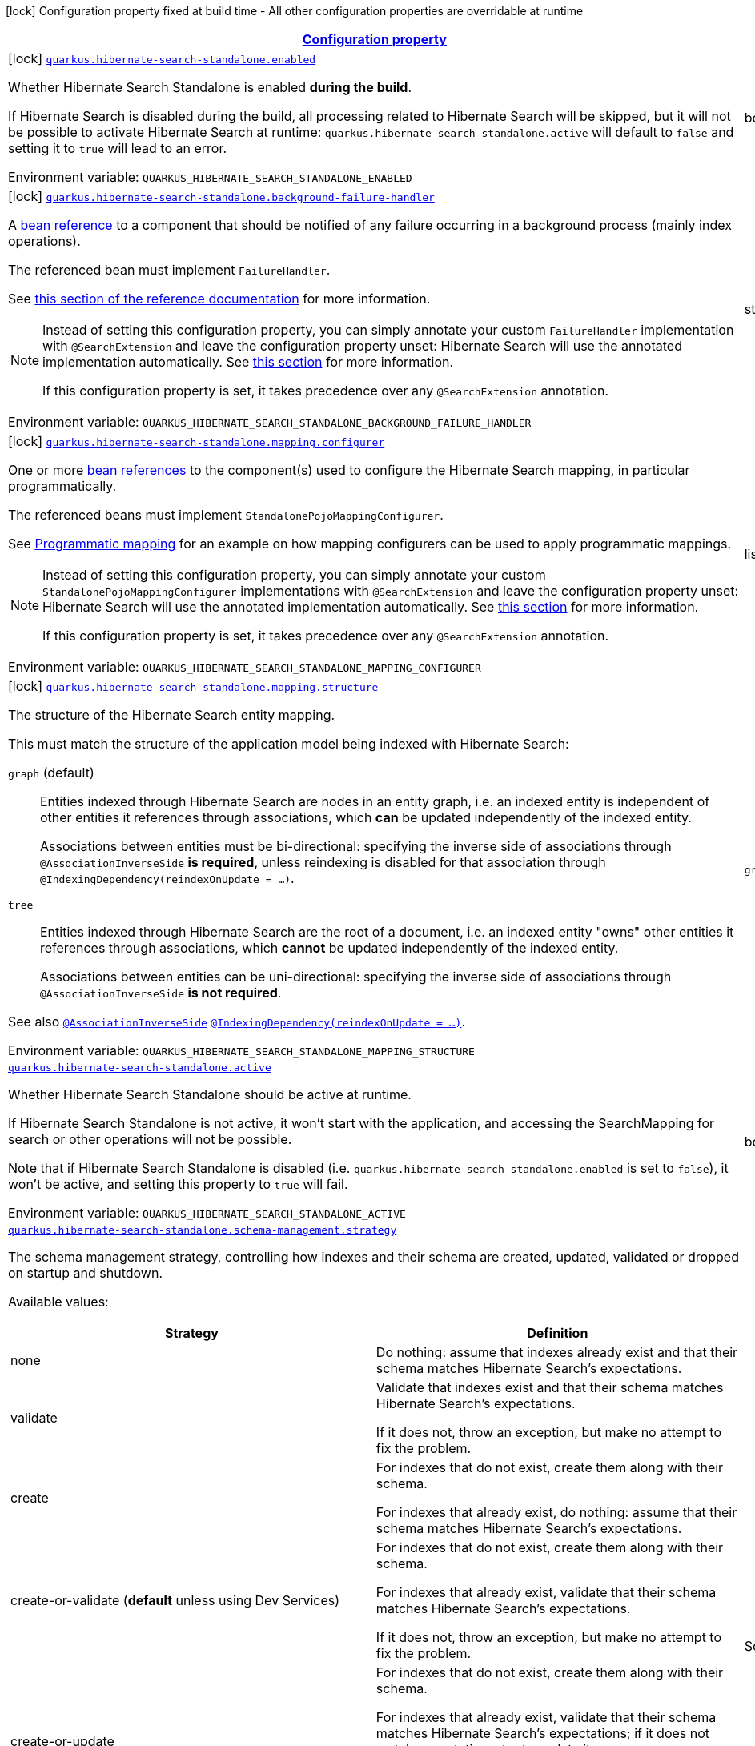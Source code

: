 
:summaryTableId: quarkus-hibernate-search-standalone-elasticsearch
[.configuration-legend]
icon:lock[title=Fixed at build time] Configuration property fixed at build time - All other configuration properties are overridable at runtime
[.configuration-reference.searchable, cols="80,.^10,.^10"]
|===

h|[[quarkus-hibernate-search-standalone-elasticsearch_configuration]]link:#quarkus-hibernate-search-standalone-elasticsearch_configuration[Configuration property]

h|Type
h|Default

a|icon:lock[title=Fixed at build time] [[quarkus-hibernate-search-standalone-elasticsearch_quarkus-hibernate-search-standalone-enabled]]`link:#quarkus-hibernate-search-standalone-elasticsearch_quarkus-hibernate-search-standalone-enabled[quarkus.hibernate-search-standalone.enabled]`


[.description]
--
Whether Hibernate Search Standalone is enabled **during the build**.

If Hibernate Search is disabled during the build, all processing related to Hibernate Search will be skipped,
but it will not be possible to activate Hibernate Search at runtime:
`quarkus.hibernate-search-standalone.active` will default to `false` and setting it to `true` will lead to an error.

ifdef::add-copy-button-to-env-var[]
Environment variable: env_var_with_copy_button:+++QUARKUS_HIBERNATE_SEARCH_STANDALONE_ENABLED+++[]
endif::add-copy-button-to-env-var[]
ifndef::add-copy-button-to-env-var[]
Environment variable: `+++QUARKUS_HIBERNATE_SEARCH_STANDALONE_ENABLED+++`
endif::add-copy-button-to-env-var[]
--|boolean 
|`true`


a|icon:lock[title=Fixed at build time] [[quarkus-hibernate-search-standalone-elasticsearch_quarkus-hibernate-search-standalone-background-failure-handler]]`link:#quarkus-hibernate-search-standalone-elasticsearch_quarkus-hibernate-search-standalone-background-failure-handler[quarkus.hibernate-search-standalone.background-failure-handler]`


[.description]
--
A xref:hibernate-search-stqndqlone-elasticsearch.adoc#bean-reference-note-anchor[bean reference] to a component
that should be notified of any failure occurring in a background process
(mainly index operations).

The referenced bean must implement `FailureHandler`.

See
link:{hibernate-search-docs-url}#configuration-background-failure-handling[this section of the reference documentation]
for more information.

[NOTE]
====
Instead of setting this configuration property,
you can simply annotate your custom `FailureHandler` implementation with `@SearchExtension`
and leave the configuration property unset: Hibernate Search will use the annotated implementation automatically.
See xref:hibernate-search-stqndqlone-elasticsearch.adoc#plugging-in-custom-components[this section]
for more information.

If this configuration property is set, it takes precedence over any `@SearchExtension` annotation.
====

ifdef::add-copy-button-to-env-var[]
Environment variable: env_var_with_copy_button:+++QUARKUS_HIBERNATE_SEARCH_STANDALONE_BACKGROUND_FAILURE_HANDLER+++[]
endif::add-copy-button-to-env-var[]
ifndef::add-copy-button-to-env-var[]
Environment variable: `+++QUARKUS_HIBERNATE_SEARCH_STANDALONE_BACKGROUND_FAILURE_HANDLER+++`
endif::add-copy-button-to-env-var[]
--|string 
|


a|icon:lock[title=Fixed at build time] [[quarkus-hibernate-search-standalone-elasticsearch_quarkus-hibernate-search-standalone-mapping-configurer]]`link:#quarkus-hibernate-search-standalone-elasticsearch_quarkus-hibernate-search-standalone-mapping-configurer[quarkus.hibernate-search-standalone.mapping.configurer]`


[.description]
--
One or more xref:hibernate-search-standalone-elasticsearch.adoc#bean-reference-note-anchor[bean references]
to the component(s) used to configure the Hibernate Search mapping,
in particular programmatically.

The referenced beans must implement `StandalonePojoMappingConfigurer`.

See xref:hibernate-search-standalone-elasticsearch.adoc#programmatic-mapping[Programmatic mapping] for an example
on how mapping configurers can be used to apply programmatic mappings.

[NOTE]
====
Instead of setting this configuration property,
you can simply annotate your custom `StandalonePojoMappingConfigurer` implementations with `@SearchExtension`
and leave the configuration property unset: Hibernate Search will use the annotated implementation automatically.
See xref:hibernate-search-standalone-elasticsearch.adoc#plugging-in-custom-components[this section]
for more information.

If this configuration property is set, it takes precedence over any `@SearchExtension` annotation.
====

ifdef::add-copy-button-to-env-var[]
Environment variable: env_var_with_copy_button:+++QUARKUS_HIBERNATE_SEARCH_STANDALONE_MAPPING_CONFIGURER+++[]
endif::add-copy-button-to-env-var[]
ifndef::add-copy-button-to-env-var[]
Environment variable: `+++QUARKUS_HIBERNATE_SEARCH_STANDALONE_MAPPING_CONFIGURER+++`
endif::add-copy-button-to-env-var[]
--|list of string 
|


a|icon:lock[title=Fixed at build time] [[quarkus-hibernate-search-standalone-elasticsearch_quarkus-hibernate-search-standalone-mapping-structure]]`link:#quarkus-hibernate-search-standalone-elasticsearch_quarkus-hibernate-search-standalone-mapping-structure[quarkus.hibernate-search-standalone.mapping.structure]`


[.description]
--
The structure of the Hibernate Search entity mapping.

This must match the structure of the application model being indexed with Hibernate Search:

`graph` (default)::
Entities indexed through Hibernate Search are nodes in an entity graph,
i.e. an indexed entity is independent of other entities it references through associations,
which *can* be updated independently of the indexed entity.
+
Associations between entities must be bi-directional:
specifying the inverse side of associations through `@AssociationInverseSide` *is required*,
unless reindexing is disabled for that association through `@IndexingDependency(reindexOnUpdate = ...)`.
`tree`::
Entities indexed through Hibernate Search are the root of a document,
i.e. an indexed entity "owns" other entities it references through associations,
which *cannot* be updated independently of the indexed entity.
+
Associations between entities can be uni-directional:
specifying the inverse side of associations through `@AssociationInverseSide` *is not required*.

See also link:{hibernate-search-docs-url}#mapping-reindexing-associationinverseside[`@AssociationInverseSide`]
link:{hibernate-search-docs-url}#mapping-reindexing-reindexonupdate[`@IndexingDependency(reindexOnUpdate = ...)`].

ifdef::add-copy-button-to-env-var[]
Environment variable: env_var_with_copy_button:+++QUARKUS_HIBERNATE_SEARCH_STANDALONE_MAPPING_STRUCTURE+++[]
endif::add-copy-button-to-env-var[]
ifndef::add-copy-button-to-env-var[]
Environment variable: `+++QUARKUS_HIBERNATE_SEARCH_STANDALONE_MAPPING_STRUCTURE+++`
endif::add-copy-button-to-env-var[]
-- a|
`graph`, `document` 
|`graph`


a| [[quarkus-hibernate-search-standalone-elasticsearch_quarkus-hibernate-search-standalone-active]]`link:#quarkus-hibernate-search-standalone-elasticsearch_quarkus-hibernate-search-standalone-active[quarkus.hibernate-search-standalone.active]`


[.description]
--
Whether Hibernate Search Standalone should be active at runtime.

If Hibernate Search Standalone is not active, it won't start with the application,
and accessing the SearchMapping for search or other operations will not be possible.

Note that if Hibernate Search Standalone is disabled
(i.e. `quarkus.hibernate-search-standalone.enabled` is set to `false`),
it won't be active, and setting this property to `true` will fail.

ifdef::add-copy-button-to-env-var[]
Environment variable: env_var_with_copy_button:+++QUARKUS_HIBERNATE_SEARCH_STANDALONE_ACTIVE+++[]
endif::add-copy-button-to-env-var[]
ifndef::add-copy-button-to-env-var[]
Environment variable: `+++QUARKUS_HIBERNATE_SEARCH_STANDALONE_ACTIVE+++`
endif::add-copy-button-to-env-var[]
--|boolean 
|`'true' if Hibernate Search Standalone is enabled; 'false' otherwise`


a| [[quarkus-hibernate-search-standalone-elasticsearch_quarkus-hibernate-search-standalone-schema-management-strategy]]`link:#quarkus-hibernate-search-standalone-elasticsearch_quarkus-hibernate-search-standalone-schema-management-strategy[quarkus.hibernate-search-standalone.schema-management.strategy]`


[.description]
--
The schema management strategy, controlling how indexes and their schema
are created, updated, validated or dropped on startup and shutdown.

Available values:

[cols=2]
!===
h!Strategy
h!Definition

!none
!Do nothing: assume that indexes already exist and that their schema matches Hibernate Search's expectations.

!validate
!Validate that indexes exist and that their schema matches Hibernate Search's expectations.

If it does not, throw an exception, but make no attempt to fix the problem.

!create
!For indexes that do not exist, create them along with their schema.

For indexes that already exist, do nothing: assume that their schema matches Hibernate Search's expectations.

!create-or-validate (**default** unless using Dev Services)
!For indexes that do not exist, create them along with their schema.

For indexes that already exist, validate that their schema matches Hibernate Search's expectations.

If it does not, throw an exception, but make no attempt to fix the problem.

!create-or-update
!For indexes that do not exist, create them along with their schema.

For indexes that already exist, validate that their schema matches Hibernate Search's expectations;
if it does not match expectations, try to update it.

**This strategy is unfit for production environments**,
due to several important limitations,
but can be useful when developing.

!drop-and-create
!For indexes that do not exist, create them along with their schema.

For indexes that already exist, drop them, then create them along with their schema.

!drop-and-create-and-drop (**default** when using Dev Services)
!For indexes that do not exist, create them along with their schema.

For indexes that already exist, drop them, then create them along with their schema.

Also, drop indexes and their schema on shutdown.
!===

See link:{hibernate-search-docs-url}#schema-management-strategy[this section of the reference documentation]
for more information.

ifdef::add-copy-button-to-env-var[]
Environment variable: env_var_with_copy_button:+++QUARKUS_HIBERNATE_SEARCH_STANDALONE_SCHEMA_MANAGEMENT_STRATEGY+++[]
endif::add-copy-button-to-env-var[]
ifndef::add-copy-button-to-env-var[]
Environment variable: `+++QUARKUS_HIBERNATE_SEARCH_STANDALONE_SCHEMA_MANAGEMENT_STRATEGY+++`
endif::add-copy-button-to-env-var[]
--|SchemaManagementStrategyName 
|`drop-and-create-and-drop when using Dev Services; create-or-validate otherwise`


a| [[quarkus-hibernate-search-standalone-elasticsearch_quarkus-hibernate-search-standalone-indexing-plan-synchronization-strategy]]`link:#quarkus-hibernate-search-standalone-elasticsearch_quarkus-hibernate-search-standalone-indexing-plan-synchronization-strategy[quarkus.hibernate-search-standalone.indexing.plan.synchronization.strategy]`


[.description]
--
How to synchronize between application threads and indexing,
in particular when relying on (implicit) listener-triggered indexing on entity change,
but also when using a `SearchIndexingPlan` explicitly.

Defines how complete indexing should be before resuming the application thread
after a `SearchSession` is closed.

Available values:

[cols=5]
!===
.2+h!Strategy
.2+h!Throughput
3+^h!Guarantees when the application thread resumes

h!Changes applied
h!Changes safe from crash/power loss
h!Changes visible on search

!async
!Best
^!icon:times[role=red]
^!icon:times[role=red]
^!icon:times[role=red]

!write-sync (**default**)
!Medium
^!icon:check[role=lime]
^!icon:check[role=lime]
^!icon:times[role=red]

!read-sync
!Medium to worst
^!icon:check[role=lime]
^!icon:times[role=red]
^!icon:check[role=lime]

!sync
!Worst
^!icon:check[role=lime]
^!icon:check[role=lime]
^!icon:check[role=lime]
!===

This property also accepts a xref:hibernate-search-orm-elasticsearch.adoc#bean-reference-note-anchor[bean reference]
to a custom implementations of `IndexingPlanSynchronizationStrategy`.

See
link:{hibernate-search-docs-url}#indexing-plan-synchronization[this section of the reference documentation]
for more information.

[NOTE]
====
Instead of setting this configuration property,
you can simply annotate your custom `IndexingPlanSynchronizationStrategy` implementation with `@SearchExtension`
and leave the configuration property unset: Hibernate Search will use the annotated implementation automatically.
If this configuration property is set, it takes precedence over any `@SearchExtension` annotation.
====

ifdef::add-copy-button-to-env-var[]
Environment variable: env_var_with_copy_button:+++QUARKUS_HIBERNATE_SEARCH_STANDALONE_INDEXING_PLAN_SYNCHRONIZATION_STRATEGY+++[]
endif::add-copy-button-to-env-var[]
ifndef::add-copy-button-to-env-var[]
Environment variable: `+++QUARKUS_HIBERNATE_SEARCH_STANDALONE_INDEXING_PLAN_SYNCHRONIZATION_STRATEGY+++`
endif::add-copy-button-to-env-var[]
--|string 
|`write-sync`


a|icon:lock[title=Fixed at build time] [[quarkus-hibernate-search-standalone-elasticsearch_quarkus-hibernate-search-standalone-management-root-path]]`link:#quarkus-hibernate-search-standalone-elasticsearch_quarkus-hibernate-search-standalone-management-root-path[quarkus.hibernate-search-standalone.management.root-path]`


[.description]
--
Root path for reindexing endpoints.
This value will be resolved as a path relative to `${quarkus.management.root-path}`.

ifdef::add-copy-button-to-env-var[]
Environment variable: env_var_with_copy_button:+++QUARKUS_HIBERNATE_SEARCH_STANDALONE_MANAGEMENT_ROOT_PATH+++[]
endif::add-copy-button-to-env-var[]
ifndef::add-copy-button-to-env-var[]
Environment variable: `+++QUARKUS_HIBERNATE_SEARCH_STANDALONE_MANAGEMENT_ROOT_PATH+++`
endif::add-copy-button-to-env-var[]
--|string 
|`hibernate-search/standalone/`


a|icon:lock[title=Fixed at build time] [[quarkus-hibernate-search-standalone-elasticsearch_quarkus-hibernate-search-standalone-management-enabled]]`link:#quarkus-hibernate-search-standalone-elasticsearch_quarkus-hibernate-search-standalone-management-enabled[quarkus.hibernate-search-standalone.management.enabled]`


[.description]
--
If management interface is turned on the reindexing endpoints will be published under the management interface.
This property allows to enable this functionality by setting it to ``true`.

ifdef::add-copy-button-to-env-var[]
Environment variable: env_var_with_copy_button:+++QUARKUS_HIBERNATE_SEARCH_STANDALONE_MANAGEMENT_ENABLED+++[]
endif::add-copy-button-to-env-var[]
ifndef::add-copy-button-to-env-var[]
Environment variable: `+++QUARKUS_HIBERNATE_SEARCH_STANDALONE_MANAGEMENT_ENABLED+++`
endif::add-copy-button-to-env-var[]
--|boolean 
|`false`


h|[[quarkus-hibernate-search-standalone-elasticsearch_quarkus-hibernate-search-standalone-backends-configuration-for-backends]]link:#quarkus-hibernate-search-standalone-elasticsearch_quarkus-hibernate-search-standalone-backends-configuration-for-backends[Configuration for backends]

h|Type
h|Default

a|icon:lock[title=Fixed at build time] [[quarkus-hibernate-search-standalone-elasticsearch_quarkus-hibernate-search-standalone-elasticsearch-version]]`link:#quarkus-hibernate-search-standalone-elasticsearch_quarkus-hibernate-search-standalone-elasticsearch-version[quarkus.hibernate-search-standalone.elasticsearch.version]`

`link:#quarkus-hibernate-search-standalone-elasticsearch_quarkus-hibernate-search-standalone-elasticsearch-version[quarkus.hibernate-search-standalone.elasticsearch."backend-name".version]`


[.description]
--
The version of Elasticsearch used in the cluster.

As the schema is generated without a connection to the server, this item is mandatory.

It doesn't have to be the exact version (it can be `7` or `7.1` for instance) but it has to be sufficiently precise
to choose a model dialect (the one used to generate the schema) compatible with the protocol dialect (the one used
to communicate with Elasticsearch).

There's no rule of thumb here as it depends on the schema incompatibilities introduced by Elasticsearch versions. In
any case, if there is a problem, you will have an error when Hibernate Search tries to connect to the cluster.

ifdef::add-copy-button-to-env-var[]
Environment variable: env_var_with_copy_button:+++QUARKUS_HIBERNATE_SEARCH_STANDALONE_ELASTICSEARCH_VERSION+++[]
endif::add-copy-button-to-env-var[]
ifndef::add-copy-button-to-env-var[]
Environment variable: `+++QUARKUS_HIBERNATE_SEARCH_STANDALONE_ELASTICSEARCH_VERSION+++`
endif::add-copy-button-to-env-var[]
--|ElasticsearchVersion 
|


a|icon:lock[title=Fixed at build time] [[quarkus-hibernate-search-standalone-elasticsearch_quarkus-hibernate-search-standalone-elasticsearch-layout-strategy]]`link:#quarkus-hibernate-search-standalone-elasticsearch_quarkus-hibernate-search-standalone-elasticsearch-layout-strategy[quarkus.hibernate-search-standalone.elasticsearch.layout.strategy]`

`link:#quarkus-hibernate-search-standalone-elasticsearch_quarkus-hibernate-search-standalone-elasticsearch-layout-strategy[quarkus.hibernate-search-standalone.elasticsearch."backend-name".layout.strategy]`


[.description]
--
A xref:hibernate-search-standalone-elasticsearch.adoc#bean-reference-note-anchor[bean reference] to the component
used to configure the Elasticsearch layout: index names, index aliases, ...

The referenced bean must implement `IndexLayoutStrategy`.

Available built-in implementations:

`simple`::
The default, future-proof strategy: if the index name in Hibernate Search is `myIndex`,
this strategy will create an index named `myindex-000001`, an alias for write operations named `myindex-write`,
and an alias for read operations named `myindex-read`.
`no-alias`::
A strategy without index aliases, mostly useful on legacy clusters:
if the index name in Hibernate Search is `myIndex`,
this strategy will create an index named `myindex`, and will not use any alias.

See
link:{hibernate-search-docs-url}#backend-elasticsearch-indexlayout[this section of the reference documentation]
for more information.

[NOTE]
====
Instead of setting this configuration property,
you can simply annotate your custom `IndexLayoutStrategy` implementation with `@SearchExtension`
and leave the configuration property unset: Hibernate Search will use the annotated implementation automatically.
See xref:hibernate-search-standalone-elasticsearch.adoc#plugging-in-custom-components[this section]
for more information.

If this configuration property is set, it takes precedence over any `@SearchExtension` annotation.
====

ifdef::add-copy-button-to-env-var[]
Environment variable: env_var_with_copy_button:+++QUARKUS_HIBERNATE_SEARCH_STANDALONE_ELASTICSEARCH_LAYOUT_STRATEGY+++[]
endif::add-copy-button-to-env-var[]
ifndef::add-copy-button-to-env-var[]
Environment variable: `+++QUARKUS_HIBERNATE_SEARCH_STANDALONE_ELASTICSEARCH_LAYOUT_STRATEGY+++`
endif::add-copy-button-to-env-var[]
--|string 
|


a|icon:lock[title=Fixed at build time] [[quarkus-hibernate-search-standalone-elasticsearch_quarkus-hibernate-search-standalone-elasticsearch-schema-management-settings-file]]`link:#quarkus-hibernate-search-standalone-elasticsearch_quarkus-hibernate-search-standalone-elasticsearch-schema-management-settings-file[quarkus.hibernate-search-standalone.elasticsearch.schema-management.settings-file]`

`link:#quarkus-hibernate-search-standalone-elasticsearch_quarkus-hibernate-search-standalone-elasticsearch-schema-management-settings-file[quarkus.hibernate-search-standalone.elasticsearch."backend-name".schema-management.settings-file]`


[.description]
--
Path to a file in the classpath holding custom index settings to be included in the index definition
when creating an Elasticsearch index.

The provided settings will be merged with those generated by Hibernate Search, including analyzer definitions.
When analysis is configured both through an analysis configurer and these custom settings, the behavior is undefined;
it should not be relied upon.

See link:{hibernate-search-docs-url}#backend-elasticsearch-configuration-index-settings[this section of the reference documentation]
for more information.

ifdef::add-copy-button-to-env-var[]
Environment variable: env_var_with_copy_button:+++QUARKUS_HIBERNATE_SEARCH_STANDALONE_ELASTICSEARCH_SCHEMA_MANAGEMENT_SETTINGS_FILE+++[]
endif::add-copy-button-to-env-var[]
ifndef::add-copy-button-to-env-var[]
Environment variable: `+++QUARKUS_HIBERNATE_SEARCH_STANDALONE_ELASTICSEARCH_SCHEMA_MANAGEMENT_SETTINGS_FILE+++`
endif::add-copy-button-to-env-var[]
--|string 
|


a|icon:lock[title=Fixed at build time] [[quarkus-hibernate-search-standalone-elasticsearch_quarkus-hibernate-search-standalone-elasticsearch-schema-management-mapping-file]]`link:#quarkus-hibernate-search-standalone-elasticsearch_quarkus-hibernate-search-standalone-elasticsearch-schema-management-mapping-file[quarkus.hibernate-search-standalone.elasticsearch.schema-management.mapping-file]`

`link:#quarkus-hibernate-search-standalone-elasticsearch_quarkus-hibernate-search-standalone-elasticsearch-schema-management-mapping-file[quarkus.hibernate-search-standalone.elasticsearch."backend-name".schema-management.mapping-file]`


[.description]
--
Path to a file in the classpath holding a custom index mapping to be included in the index definition
when creating an Elasticsearch index.

The file does not need to (and generally shouldn't) contain the full mapping:
Hibernate Search will automatically inject missing properties (index fields) in the given mapping.

See link:{hibernate-search-docs-url}#backend-elasticsearch-mapping-custom[this section of the reference documentation]
for more information.

ifdef::add-copy-button-to-env-var[]
Environment variable: env_var_with_copy_button:+++QUARKUS_HIBERNATE_SEARCH_STANDALONE_ELASTICSEARCH_SCHEMA_MANAGEMENT_MAPPING_FILE+++[]
endif::add-copy-button-to-env-var[]
ifndef::add-copy-button-to-env-var[]
Environment variable: `+++QUARKUS_HIBERNATE_SEARCH_STANDALONE_ELASTICSEARCH_SCHEMA_MANAGEMENT_MAPPING_FILE+++`
endif::add-copy-button-to-env-var[]
--|string 
|


a|icon:lock[title=Fixed at build time] [[quarkus-hibernate-search-standalone-elasticsearch_quarkus-hibernate-search-standalone-elasticsearch-analysis-configurer]]`link:#quarkus-hibernate-search-standalone-elasticsearch_quarkus-hibernate-search-standalone-elasticsearch-analysis-configurer[quarkus.hibernate-search-standalone.elasticsearch.analysis.configurer]`

`link:#quarkus-hibernate-search-standalone-elasticsearch_quarkus-hibernate-search-standalone-elasticsearch-analysis-configurer[quarkus.hibernate-search-standalone.elasticsearch."backend-name".analysis.configurer]`


[.description]
--
One or more xref:hibernate-search-standalone-elasticsearch.adoc#bean-reference-note-anchor[bean references]
to the component(s) used to configure full text analysis (e.g. analyzers, normalizers).

The referenced beans must implement `ElasticsearchAnalysisConfigurer`.

See xref:hibernate-search-standalone-elasticsearch.adoc#analysis-configurer[Setting up the analyzers] for more
information.

[NOTE]
====
Instead of setting this configuration property,
you can simply annotate your custom `ElasticsearchAnalysisConfigurer` implementations with `@SearchExtension`
and leave the configuration property unset: Hibernate Search will use the annotated implementation automatically.
See xref:hibernate-search-standalone-elasticsearch.adoc#plugging-in-custom-components[this section]
for more information.

If this configuration property is set, it takes precedence over any `@SearchExtension` annotation.
====

ifdef::add-copy-button-to-env-var[]
Environment variable: env_var_with_copy_button:+++QUARKUS_HIBERNATE_SEARCH_STANDALONE_ELASTICSEARCH_ANALYSIS_CONFIGURER+++[]
endif::add-copy-button-to-env-var[]
ifndef::add-copy-button-to-env-var[]
Environment variable: `+++QUARKUS_HIBERNATE_SEARCH_STANDALONE_ELASTICSEARCH_ANALYSIS_CONFIGURER+++`
endif::add-copy-button-to-env-var[]
--|list of string 
|


a| [[quarkus-hibernate-search-standalone-elasticsearch_quarkus-hibernate-search-standalone-elasticsearch-hosts]]`link:#quarkus-hibernate-search-standalone-elasticsearch_quarkus-hibernate-search-standalone-elasticsearch-hosts[quarkus.hibernate-search-standalone.elasticsearch.hosts]`

`link:#quarkus-hibernate-search-standalone-elasticsearch_quarkus-hibernate-search-standalone-elasticsearch-hosts[quarkus.hibernate-search-standalone.elasticsearch."backend-name".hosts]`


[.description]
--
The list of hosts of the Elasticsearch servers.

ifdef::add-copy-button-to-env-var[]
Environment variable: env_var_with_copy_button:+++QUARKUS_HIBERNATE_SEARCH_STANDALONE_ELASTICSEARCH_HOSTS+++[]
endif::add-copy-button-to-env-var[]
ifndef::add-copy-button-to-env-var[]
Environment variable: `+++QUARKUS_HIBERNATE_SEARCH_STANDALONE_ELASTICSEARCH_HOSTS+++`
endif::add-copy-button-to-env-var[]
--|list of string 
|`localhost:9200`


a| [[quarkus-hibernate-search-standalone-elasticsearch_quarkus-hibernate-search-standalone-elasticsearch-protocol]]`link:#quarkus-hibernate-search-standalone-elasticsearch_quarkus-hibernate-search-standalone-elasticsearch-protocol[quarkus.hibernate-search-standalone.elasticsearch.protocol]`

`link:#quarkus-hibernate-search-standalone-elasticsearch_quarkus-hibernate-search-standalone-elasticsearch-protocol[quarkus.hibernate-search-standalone.elasticsearch."backend-name".protocol]`


[.description]
--
The protocol to use when contacting Elasticsearch servers. Set to "https" to enable SSL/TLS.

ifdef::add-copy-button-to-env-var[]
Environment variable: env_var_with_copy_button:+++QUARKUS_HIBERNATE_SEARCH_STANDALONE_ELASTICSEARCH_PROTOCOL+++[]
endif::add-copy-button-to-env-var[]
ifndef::add-copy-button-to-env-var[]
Environment variable: `+++QUARKUS_HIBERNATE_SEARCH_STANDALONE_ELASTICSEARCH_PROTOCOL+++`
endif::add-copy-button-to-env-var[]
-- a|
`http`, `https` 
|`http`


a| [[quarkus-hibernate-search-standalone-elasticsearch_quarkus-hibernate-search-standalone-elasticsearch-username]]`link:#quarkus-hibernate-search-standalone-elasticsearch_quarkus-hibernate-search-standalone-elasticsearch-username[quarkus.hibernate-search-standalone.elasticsearch.username]`

`link:#quarkus-hibernate-search-standalone-elasticsearch_quarkus-hibernate-search-standalone-elasticsearch-username[quarkus.hibernate-search-standalone.elasticsearch."backend-name".username]`


[.description]
--
The username used for authentication.

ifdef::add-copy-button-to-env-var[]
Environment variable: env_var_with_copy_button:+++QUARKUS_HIBERNATE_SEARCH_STANDALONE_ELASTICSEARCH_USERNAME+++[]
endif::add-copy-button-to-env-var[]
ifndef::add-copy-button-to-env-var[]
Environment variable: `+++QUARKUS_HIBERNATE_SEARCH_STANDALONE_ELASTICSEARCH_USERNAME+++`
endif::add-copy-button-to-env-var[]
--|string 
|


a| [[quarkus-hibernate-search-standalone-elasticsearch_quarkus-hibernate-search-standalone-elasticsearch-password]]`link:#quarkus-hibernate-search-standalone-elasticsearch_quarkus-hibernate-search-standalone-elasticsearch-password[quarkus.hibernate-search-standalone.elasticsearch.password]`

`link:#quarkus-hibernate-search-standalone-elasticsearch_quarkus-hibernate-search-standalone-elasticsearch-password[quarkus.hibernate-search-standalone.elasticsearch."backend-name".password]`


[.description]
--
The password used for authentication.

ifdef::add-copy-button-to-env-var[]
Environment variable: env_var_with_copy_button:+++QUARKUS_HIBERNATE_SEARCH_STANDALONE_ELASTICSEARCH_PASSWORD+++[]
endif::add-copy-button-to-env-var[]
ifndef::add-copy-button-to-env-var[]
Environment variable: `+++QUARKUS_HIBERNATE_SEARCH_STANDALONE_ELASTICSEARCH_PASSWORD+++`
endif::add-copy-button-to-env-var[]
--|string 
|


a| [[quarkus-hibernate-search-standalone-elasticsearch_quarkus-hibernate-search-standalone-elasticsearch-connection-timeout]]`link:#quarkus-hibernate-search-standalone-elasticsearch_quarkus-hibernate-search-standalone-elasticsearch-connection-timeout[quarkus.hibernate-search-standalone.elasticsearch.connection-timeout]`

`link:#quarkus-hibernate-search-standalone-elasticsearch_quarkus-hibernate-search-standalone-elasticsearch-connection-timeout[quarkus.hibernate-search-standalone.elasticsearch."backend-name".connection-timeout]`


[.description]
--
The timeout when establishing a connection to an Elasticsearch server.

ifdef::add-copy-button-to-env-var[]
Environment variable: env_var_with_copy_button:+++QUARKUS_HIBERNATE_SEARCH_STANDALONE_ELASTICSEARCH_CONNECTION_TIMEOUT+++[]
endif::add-copy-button-to-env-var[]
ifndef::add-copy-button-to-env-var[]
Environment variable: `+++QUARKUS_HIBERNATE_SEARCH_STANDALONE_ELASTICSEARCH_CONNECTION_TIMEOUT+++`
endif::add-copy-button-to-env-var[]
--|link:https://docs.oracle.com/javase/8/docs/api/java/time/Duration.html[Duration]
  link:#duration-note-anchor-{summaryTableId}[icon:question-circle[title=More information about the Duration format]]
|`1S`


a| [[quarkus-hibernate-search-standalone-elasticsearch_quarkus-hibernate-search-standalone-elasticsearch-read-timeout]]`link:#quarkus-hibernate-search-standalone-elasticsearch_quarkus-hibernate-search-standalone-elasticsearch-read-timeout[quarkus.hibernate-search-standalone.elasticsearch.read-timeout]`

`link:#quarkus-hibernate-search-standalone-elasticsearch_quarkus-hibernate-search-standalone-elasticsearch-read-timeout[quarkus.hibernate-search-standalone.elasticsearch."backend-name".read-timeout]`


[.description]
--
The timeout when reading responses from an Elasticsearch server.

ifdef::add-copy-button-to-env-var[]
Environment variable: env_var_with_copy_button:+++QUARKUS_HIBERNATE_SEARCH_STANDALONE_ELASTICSEARCH_READ_TIMEOUT+++[]
endif::add-copy-button-to-env-var[]
ifndef::add-copy-button-to-env-var[]
Environment variable: `+++QUARKUS_HIBERNATE_SEARCH_STANDALONE_ELASTICSEARCH_READ_TIMEOUT+++`
endif::add-copy-button-to-env-var[]
--|link:https://docs.oracle.com/javase/8/docs/api/java/time/Duration.html[Duration]
  link:#duration-note-anchor-{summaryTableId}[icon:question-circle[title=More information about the Duration format]]
|`30S`


a| [[quarkus-hibernate-search-standalone-elasticsearch_quarkus-hibernate-search-standalone-elasticsearch-request-timeout]]`link:#quarkus-hibernate-search-standalone-elasticsearch_quarkus-hibernate-search-standalone-elasticsearch-request-timeout[quarkus.hibernate-search-standalone.elasticsearch.request-timeout]`

`link:#quarkus-hibernate-search-standalone-elasticsearch_quarkus-hibernate-search-standalone-elasticsearch-request-timeout[quarkus.hibernate-search-standalone.elasticsearch."backend-name".request-timeout]`


[.description]
--
The timeout when executing a request to an Elasticsearch server.

This includes the time needed to wait for a connection to be available,
send the request and read the response.

ifdef::add-copy-button-to-env-var[]
Environment variable: env_var_with_copy_button:+++QUARKUS_HIBERNATE_SEARCH_STANDALONE_ELASTICSEARCH_REQUEST_TIMEOUT+++[]
endif::add-copy-button-to-env-var[]
ifndef::add-copy-button-to-env-var[]
Environment variable: `+++QUARKUS_HIBERNATE_SEARCH_STANDALONE_ELASTICSEARCH_REQUEST_TIMEOUT+++`
endif::add-copy-button-to-env-var[]
--|link:https://docs.oracle.com/javase/8/docs/api/java/time/Duration.html[Duration]
  link:#duration-note-anchor-{summaryTableId}[icon:question-circle[title=More information about the Duration format]]
|


a| [[quarkus-hibernate-search-standalone-elasticsearch_quarkus-hibernate-search-standalone-elasticsearch-max-connections]]`link:#quarkus-hibernate-search-standalone-elasticsearch_quarkus-hibernate-search-standalone-elasticsearch-max-connections[quarkus.hibernate-search-standalone.elasticsearch.max-connections]`

`link:#quarkus-hibernate-search-standalone-elasticsearch_quarkus-hibernate-search-standalone-elasticsearch-max-connections[quarkus.hibernate-search-standalone.elasticsearch."backend-name".max-connections]`


[.description]
--
The maximum number of connections to all the Elasticsearch servers.

ifdef::add-copy-button-to-env-var[]
Environment variable: env_var_with_copy_button:+++QUARKUS_HIBERNATE_SEARCH_STANDALONE_ELASTICSEARCH_MAX_CONNECTIONS+++[]
endif::add-copy-button-to-env-var[]
ifndef::add-copy-button-to-env-var[]
Environment variable: `+++QUARKUS_HIBERNATE_SEARCH_STANDALONE_ELASTICSEARCH_MAX_CONNECTIONS+++`
endif::add-copy-button-to-env-var[]
--|int 
|`20`


a| [[quarkus-hibernate-search-standalone-elasticsearch_quarkus-hibernate-search-standalone-elasticsearch-max-connections-per-route]]`link:#quarkus-hibernate-search-standalone-elasticsearch_quarkus-hibernate-search-standalone-elasticsearch-max-connections-per-route[quarkus.hibernate-search-standalone.elasticsearch.max-connections-per-route]`

`link:#quarkus-hibernate-search-standalone-elasticsearch_quarkus-hibernate-search-standalone-elasticsearch-max-connections-per-route[quarkus.hibernate-search-standalone.elasticsearch."backend-name".max-connections-per-route]`


[.description]
--
The maximum number of connections per Elasticsearch server.

ifdef::add-copy-button-to-env-var[]
Environment variable: env_var_with_copy_button:+++QUARKUS_HIBERNATE_SEARCH_STANDALONE_ELASTICSEARCH_MAX_CONNECTIONS_PER_ROUTE+++[]
endif::add-copy-button-to-env-var[]
ifndef::add-copy-button-to-env-var[]
Environment variable: `+++QUARKUS_HIBERNATE_SEARCH_STANDALONE_ELASTICSEARCH_MAX_CONNECTIONS_PER_ROUTE+++`
endif::add-copy-button-to-env-var[]
--|int 
|`10`


a| [[quarkus-hibernate-search-standalone-elasticsearch_quarkus-hibernate-search-standalone-elasticsearch-discovery-enabled]]`link:#quarkus-hibernate-search-standalone-elasticsearch_quarkus-hibernate-search-standalone-elasticsearch-discovery-enabled[quarkus.hibernate-search-standalone.elasticsearch.discovery.enabled]`

`link:#quarkus-hibernate-search-standalone-elasticsearch_quarkus-hibernate-search-standalone-elasticsearch-discovery-enabled[quarkus.hibernate-search-standalone.elasticsearch."backend-name".discovery.enabled]`


[.description]
--
Defines if automatic discovery is enabled.

ifdef::add-copy-button-to-env-var[]
Environment variable: env_var_with_copy_button:+++QUARKUS_HIBERNATE_SEARCH_STANDALONE_ELASTICSEARCH_DISCOVERY_ENABLED+++[]
endif::add-copy-button-to-env-var[]
ifndef::add-copy-button-to-env-var[]
Environment variable: `+++QUARKUS_HIBERNATE_SEARCH_STANDALONE_ELASTICSEARCH_DISCOVERY_ENABLED+++`
endif::add-copy-button-to-env-var[]
--|boolean 
|`false`


a| [[quarkus-hibernate-search-standalone-elasticsearch_quarkus-hibernate-search-standalone-elasticsearch-discovery-refresh-interval]]`link:#quarkus-hibernate-search-standalone-elasticsearch_quarkus-hibernate-search-standalone-elasticsearch-discovery-refresh-interval[quarkus.hibernate-search-standalone.elasticsearch.discovery.refresh-interval]`

`link:#quarkus-hibernate-search-standalone-elasticsearch_quarkus-hibernate-search-standalone-elasticsearch-discovery-refresh-interval[quarkus.hibernate-search-standalone.elasticsearch."backend-name".discovery.refresh-interval]`


[.description]
--
Refresh interval of the node list.

ifdef::add-copy-button-to-env-var[]
Environment variable: env_var_with_copy_button:+++QUARKUS_HIBERNATE_SEARCH_STANDALONE_ELASTICSEARCH_DISCOVERY_REFRESH_INTERVAL+++[]
endif::add-copy-button-to-env-var[]
ifndef::add-copy-button-to-env-var[]
Environment variable: `+++QUARKUS_HIBERNATE_SEARCH_STANDALONE_ELASTICSEARCH_DISCOVERY_REFRESH_INTERVAL+++`
endif::add-copy-button-to-env-var[]
--|link:https://docs.oracle.com/javase/8/docs/api/java/time/Duration.html[Duration]
  link:#duration-note-anchor-{summaryTableId}[icon:question-circle[title=More information about the Duration format]]
|`10S`


a| [[quarkus-hibernate-search-standalone-elasticsearch_quarkus-hibernate-search-standalone-elasticsearch-thread-pool-size]]`link:#quarkus-hibernate-search-standalone-elasticsearch_quarkus-hibernate-search-standalone-elasticsearch-thread-pool-size[quarkus.hibernate-search-standalone.elasticsearch.thread-pool.size]`

`link:#quarkus-hibernate-search-standalone-elasticsearch_quarkus-hibernate-search-standalone-elasticsearch-thread-pool-size[quarkus.hibernate-search-standalone.elasticsearch."backend-name".thread-pool.size]`


[.description]
--
The size of the thread pool assigned to the backend.

Note that number is **per backend**, not per index.
Adding more indexes will not add more threads.

As all operations happening in this thread-pool are non-blocking,
raising its size above the number of processor cores available to the JVM will not bring noticeable performance
benefit.
The only reason to alter this setting would be to reduce the number of threads;
for example, in an application with a single index with a single indexing queue,
running on a machine with 64 processor cores,
you might want to bring down the number of threads.

Defaults to the number of processor cores available to the JVM on startup.

ifdef::add-copy-button-to-env-var[]
Environment variable: env_var_with_copy_button:+++QUARKUS_HIBERNATE_SEARCH_STANDALONE_ELASTICSEARCH_THREAD_POOL_SIZE+++[]
endif::add-copy-button-to-env-var[]
ifndef::add-copy-button-to-env-var[]
Environment variable: `+++QUARKUS_HIBERNATE_SEARCH_STANDALONE_ELASTICSEARCH_THREAD_POOL_SIZE+++`
endif::add-copy-button-to-env-var[]
--|int 
|


a| [[quarkus-hibernate-search-standalone-elasticsearch_quarkus-hibernate-search-standalone-elasticsearch-query-shard-failure-ignore]]`link:#quarkus-hibernate-search-standalone-elasticsearch_quarkus-hibernate-search-standalone-elasticsearch-query-shard-failure-ignore[quarkus.hibernate-search-standalone.elasticsearch.query.shard-failure.ignore]`

`link:#quarkus-hibernate-search-standalone-elasticsearch_quarkus-hibernate-search-standalone-elasticsearch-query-shard-failure-ignore[quarkus.hibernate-search-standalone.elasticsearch."backend-name".query.shard-failure.ignore]`


[.description]
--
Whether partial shard failures are ignored (`true`) or lead to Hibernate Search throwing an exception (`false`).

ifdef::add-copy-button-to-env-var[]
Environment variable: env_var_with_copy_button:+++QUARKUS_HIBERNATE_SEARCH_STANDALONE_ELASTICSEARCH_QUERY_SHARD_FAILURE_IGNORE+++[]
endif::add-copy-button-to-env-var[]
ifndef::add-copy-button-to-env-var[]
Environment variable: `+++QUARKUS_HIBERNATE_SEARCH_STANDALONE_ELASTICSEARCH_QUERY_SHARD_FAILURE_IGNORE+++`
endif::add-copy-button-to-env-var[]
--|boolean 
|`false`


a| [[quarkus-hibernate-search-standalone-elasticsearch_quarkus-hibernate-search-standalone-elasticsearch-version-check-enabled]]`link:#quarkus-hibernate-search-standalone-elasticsearch_quarkus-hibernate-search-standalone-elasticsearch-version-check-enabled[quarkus.hibernate-search-standalone.elasticsearch.version-check.enabled]`

`link:#quarkus-hibernate-search-standalone-elasticsearch_quarkus-hibernate-search-standalone-elasticsearch-version-check-enabled[quarkus.hibernate-search-standalone.elasticsearch."backend-name".version-check.enabled]`


[.description]
--
Whether Hibernate Search should check the version of the Elasticsearch cluster on startup.

Set to `false` if the Elasticsearch cluster may not be available on startup.

ifdef::add-copy-button-to-env-var[]
Environment variable: env_var_with_copy_button:+++QUARKUS_HIBERNATE_SEARCH_STANDALONE_ELASTICSEARCH_VERSION_CHECK_ENABLED+++[]
endif::add-copy-button-to-env-var[]
ifndef::add-copy-button-to-env-var[]
Environment variable: `+++QUARKUS_HIBERNATE_SEARCH_STANDALONE_ELASTICSEARCH_VERSION_CHECK_ENABLED+++`
endif::add-copy-button-to-env-var[]
--|boolean 
|`true`


a| [[quarkus-hibernate-search-standalone-elasticsearch_quarkus-hibernate-search-standalone-elasticsearch-schema-management-required-status]]`link:#quarkus-hibernate-search-standalone-elasticsearch_quarkus-hibernate-search-standalone-elasticsearch-schema-management-required-status[quarkus.hibernate-search-standalone.elasticsearch.schema-management.required-status]`

`link:#quarkus-hibernate-search-standalone-elasticsearch_quarkus-hibernate-search-standalone-elasticsearch-schema-management-required-status[quarkus.hibernate-search-standalone.elasticsearch."backend-name".schema-management.required-status]`


[.description]
--
The minimal https://www.elastic.co/guide/en/elasticsearch/reference/7.17/cluster-health.html[Elasticsearch cluster
status] required on startup.

ifdef::add-copy-button-to-env-var[]
Environment variable: env_var_with_copy_button:+++QUARKUS_HIBERNATE_SEARCH_STANDALONE_ELASTICSEARCH_SCHEMA_MANAGEMENT_REQUIRED_STATUS+++[]
endif::add-copy-button-to-env-var[]
ifndef::add-copy-button-to-env-var[]
Environment variable: `+++QUARKUS_HIBERNATE_SEARCH_STANDALONE_ELASTICSEARCH_SCHEMA_MANAGEMENT_REQUIRED_STATUS+++`
endif::add-copy-button-to-env-var[]
-- a|
`green`, `yellow`, `red` 
|`yellow`


a| [[quarkus-hibernate-search-standalone-elasticsearch_quarkus-hibernate-search-standalone-elasticsearch-schema-management-required-status-wait-timeout]]`link:#quarkus-hibernate-search-standalone-elasticsearch_quarkus-hibernate-search-standalone-elasticsearch-schema-management-required-status-wait-timeout[quarkus.hibernate-search-standalone.elasticsearch.schema-management.required-status-wait-timeout]`

`link:#quarkus-hibernate-search-standalone-elasticsearch_quarkus-hibernate-search-standalone-elasticsearch-schema-management-required-status-wait-timeout[quarkus.hibernate-search-standalone.elasticsearch."backend-name".schema-management.required-status-wait-timeout]`


[.description]
--
How long we should wait for the status before failing the bootstrap.

ifdef::add-copy-button-to-env-var[]
Environment variable: env_var_with_copy_button:+++QUARKUS_HIBERNATE_SEARCH_STANDALONE_ELASTICSEARCH_SCHEMA_MANAGEMENT_REQUIRED_STATUS_WAIT_TIMEOUT+++[]
endif::add-copy-button-to-env-var[]
ifndef::add-copy-button-to-env-var[]
Environment variable: `+++QUARKUS_HIBERNATE_SEARCH_STANDALONE_ELASTICSEARCH_SCHEMA_MANAGEMENT_REQUIRED_STATUS_WAIT_TIMEOUT+++`
endif::add-copy-button-to-env-var[]
--|link:https://docs.oracle.com/javase/8/docs/api/java/time/Duration.html[Duration]
  link:#duration-note-anchor-{summaryTableId}[icon:question-circle[title=More information about the Duration format]]
|`10S`


a| [[quarkus-hibernate-search-standalone-elasticsearch_quarkus-hibernate-search-standalone-elasticsearch-indexing-queue-count]]`link:#quarkus-hibernate-search-standalone-elasticsearch_quarkus-hibernate-search-standalone-elasticsearch-indexing-queue-count[quarkus.hibernate-search-standalone.elasticsearch.indexing.queue-count]`

`link:#quarkus-hibernate-search-standalone-elasticsearch_quarkus-hibernate-search-standalone-elasticsearch-indexing-queue-count[quarkus.hibernate-search-standalone.elasticsearch."backend-name".indexing.queue-count]`


[.description]
--
The number of indexing queues assigned to each index.

Higher values will lead to more connections being used in parallel,
which may lead to higher indexing throughput,
but incurs a risk of overloading Elasticsearch,
i.e. of overflowing its HTTP request buffers and tripping
https://www.elastic.co/guide/en/elasticsearch/reference/7.9/circuit-breaker.html[circuit breakers],
leading to Elasticsearch giving up on some request and resulting in indexing failures.

ifdef::add-copy-button-to-env-var[]
Environment variable: env_var_with_copy_button:+++QUARKUS_HIBERNATE_SEARCH_STANDALONE_ELASTICSEARCH_INDEXING_QUEUE_COUNT+++[]
endif::add-copy-button-to-env-var[]
ifndef::add-copy-button-to-env-var[]
Environment variable: `+++QUARKUS_HIBERNATE_SEARCH_STANDALONE_ELASTICSEARCH_INDEXING_QUEUE_COUNT+++`
endif::add-copy-button-to-env-var[]
--|int 
|`10`


a| [[quarkus-hibernate-search-standalone-elasticsearch_quarkus-hibernate-search-standalone-elasticsearch-indexing-queue-size]]`link:#quarkus-hibernate-search-standalone-elasticsearch_quarkus-hibernate-search-standalone-elasticsearch-indexing-queue-size[quarkus.hibernate-search-standalone.elasticsearch.indexing.queue-size]`

`link:#quarkus-hibernate-search-standalone-elasticsearch_quarkus-hibernate-search-standalone-elasticsearch-indexing-queue-size[quarkus.hibernate-search-standalone.elasticsearch."backend-name".indexing.queue-size]`


[.description]
--
The size of indexing queues.

Lower values may lead to lower memory usage, especially if there are many queues,
but values that are too low will reduce the likeliness of reaching the max bulk size
and increase the likeliness of application threads blocking because the queue is full,
which may lead to lower indexing throughput.

ifdef::add-copy-button-to-env-var[]
Environment variable: env_var_with_copy_button:+++QUARKUS_HIBERNATE_SEARCH_STANDALONE_ELASTICSEARCH_INDEXING_QUEUE_SIZE+++[]
endif::add-copy-button-to-env-var[]
ifndef::add-copy-button-to-env-var[]
Environment variable: `+++QUARKUS_HIBERNATE_SEARCH_STANDALONE_ELASTICSEARCH_INDEXING_QUEUE_SIZE+++`
endif::add-copy-button-to-env-var[]
--|int 
|`1000`


a| [[quarkus-hibernate-search-standalone-elasticsearch_quarkus-hibernate-search-standalone-elasticsearch-indexing-max-bulk-size]]`link:#quarkus-hibernate-search-standalone-elasticsearch_quarkus-hibernate-search-standalone-elasticsearch-indexing-max-bulk-size[quarkus.hibernate-search-standalone.elasticsearch.indexing.max-bulk-size]`

`link:#quarkus-hibernate-search-standalone-elasticsearch_quarkus-hibernate-search-standalone-elasticsearch-indexing-max-bulk-size[quarkus.hibernate-search-standalone.elasticsearch."backend-name".indexing.max-bulk-size]`


[.description]
--
The maximum size of bulk requests created when processing indexing queues.

Higher values will lead to more documents being sent in each HTTP request sent to Elasticsearch,
which may lead to higher indexing throughput,
but incurs a risk of overloading Elasticsearch,
i.e. of overflowing its HTTP request buffers and tripping
https://www.elastic.co/guide/en/elasticsearch/reference/7.9/circuit-breaker.html[circuit breakers],
leading to Elasticsearch giving up on some request and resulting in indexing failures.

Note that raising this number above the queue size has no effect,
as bulks cannot include more requests than are contained in the queue.

ifdef::add-copy-button-to-env-var[]
Environment variable: env_var_with_copy_button:+++QUARKUS_HIBERNATE_SEARCH_STANDALONE_ELASTICSEARCH_INDEXING_MAX_BULK_SIZE+++[]
endif::add-copy-button-to-env-var[]
ifndef::add-copy-button-to-env-var[]
Environment variable: `+++QUARKUS_HIBERNATE_SEARCH_STANDALONE_ELASTICSEARCH_INDEXING_MAX_BULK_SIZE+++`
endif::add-copy-button-to-env-var[]
--|int 
|`100`


h|[[quarkus-hibernate-search-standalone-elasticsearch_quarkus-hibernate-search-standalone-elasticsearch-indexes-per-index-configuration-overrides]]link:#quarkus-hibernate-search-standalone-elasticsearch_quarkus-hibernate-search-standalone-elasticsearch-indexes-per-index-configuration-overrides[Per-index configuration overrides]

h|Type
h|Default

a|icon:lock[title=Fixed at build time] [[quarkus-hibernate-search-standalone-elasticsearch_quarkus-hibernate-search-standalone-elasticsearch-indexes-index-name-schema-management-settings-file]]`link:#quarkus-hibernate-search-standalone-elasticsearch_quarkus-hibernate-search-standalone-elasticsearch-indexes-index-name-schema-management-settings-file[quarkus.hibernate-search-standalone.elasticsearch.indexes."index-name".schema-management.settings-file]`

`link:#quarkus-hibernate-search-standalone-elasticsearch_quarkus-hibernate-search-standalone-elasticsearch-indexes-index-name-schema-management-settings-file[quarkus.hibernate-search-standalone.elasticsearch."backend-name".indexes."index-name".schema-management.settings-file]`


[.description]
--
Path to a file in the classpath holding custom index settings to be included in the index definition
when creating an Elasticsearch index.

The provided settings will be merged with those generated by Hibernate Search, including analyzer definitions.
When analysis is configured both through an analysis configurer and these custom settings, the behavior is undefined;
it should not be relied upon.

See link:{hibernate-search-docs-url}#backend-elasticsearch-configuration-index-settings[this section of the reference documentation]
for more information.

ifdef::add-copy-button-to-env-var[]
Environment variable: env_var_with_copy_button:+++QUARKUS_HIBERNATE_SEARCH_STANDALONE_ELASTICSEARCH_INDEXES__INDEX_NAME__SCHEMA_MANAGEMENT_SETTINGS_FILE+++[]
endif::add-copy-button-to-env-var[]
ifndef::add-copy-button-to-env-var[]
Environment variable: `+++QUARKUS_HIBERNATE_SEARCH_STANDALONE_ELASTICSEARCH_INDEXES__INDEX_NAME__SCHEMA_MANAGEMENT_SETTINGS_FILE+++`
endif::add-copy-button-to-env-var[]
--|string 
|


a|icon:lock[title=Fixed at build time] [[quarkus-hibernate-search-standalone-elasticsearch_quarkus-hibernate-search-standalone-elasticsearch-indexes-index-name-schema-management-mapping-file]]`link:#quarkus-hibernate-search-standalone-elasticsearch_quarkus-hibernate-search-standalone-elasticsearch-indexes-index-name-schema-management-mapping-file[quarkus.hibernate-search-standalone.elasticsearch.indexes."index-name".schema-management.mapping-file]`

`link:#quarkus-hibernate-search-standalone-elasticsearch_quarkus-hibernate-search-standalone-elasticsearch-indexes-index-name-schema-management-mapping-file[quarkus.hibernate-search-standalone.elasticsearch."backend-name".indexes."index-name".schema-management.mapping-file]`


[.description]
--
Path to a file in the classpath holding a custom index mapping to be included in the index definition
when creating an Elasticsearch index.

The file does not need to (and generally shouldn't) contain the full mapping:
Hibernate Search will automatically inject missing properties (index fields) in the given mapping.

See link:{hibernate-search-docs-url}#backend-elasticsearch-mapping-custom[this section of the reference documentation]
for more information.

ifdef::add-copy-button-to-env-var[]
Environment variable: env_var_with_copy_button:+++QUARKUS_HIBERNATE_SEARCH_STANDALONE_ELASTICSEARCH_INDEXES__INDEX_NAME__SCHEMA_MANAGEMENT_MAPPING_FILE+++[]
endif::add-copy-button-to-env-var[]
ifndef::add-copy-button-to-env-var[]
Environment variable: `+++QUARKUS_HIBERNATE_SEARCH_STANDALONE_ELASTICSEARCH_INDEXES__INDEX_NAME__SCHEMA_MANAGEMENT_MAPPING_FILE+++`
endif::add-copy-button-to-env-var[]
--|string 
|


a|icon:lock[title=Fixed at build time] [[quarkus-hibernate-search-standalone-elasticsearch_quarkus-hibernate-search-standalone-elasticsearch-indexes-index-name-analysis-configurer]]`link:#quarkus-hibernate-search-standalone-elasticsearch_quarkus-hibernate-search-standalone-elasticsearch-indexes-index-name-analysis-configurer[quarkus.hibernate-search-standalone.elasticsearch.indexes."index-name".analysis.configurer]`

`link:#quarkus-hibernate-search-standalone-elasticsearch_quarkus-hibernate-search-standalone-elasticsearch-indexes-index-name-analysis-configurer[quarkus.hibernate-search-standalone.elasticsearch."backend-name".indexes."index-name".analysis.configurer]`


[.description]
--
One or more xref:hibernate-search-standalone-elasticsearch.adoc#bean-reference-note-anchor[bean references]
to the component(s) used to configure full text analysis (e.g. analyzers, normalizers).

The referenced beans must implement `ElasticsearchAnalysisConfigurer`.

See xref:hibernate-search-standalone-elasticsearch.adoc#analysis-configurer[Setting up the analyzers] for more
information.

[NOTE]
====
Instead of setting this configuration property,
you can simply annotate your custom `ElasticsearchAnalysisConfigurer` implementations with `@SearchExtension`
and leave the configuration property unset: Hibernate Search will use the annotated implementation automatically.
See xref:hibernate-search-standalone-elasticsearch.adoc#plugging-in-custom-components[this section]
for more information.

If this configuration property is set, it takes precedence over any `@SearchExtension` annotation.
====

ifdef::add-copy-button-to-env-var[]
Environment variable: env_var_with_copy_button:+++QUARKUS_HIBERNATE_SEARCH_STANDALONE_ELASTICSEARCH_INDEXES__INDEX_NAME__ANALYSIS_CONFIGURER+++[]
endif::add-copy-button-to-env-var[]
ifndef::add-copy-button-to-env-var[]
Environment variable: `+++QUARKUS_HIBERNATE_SEARCH_STANDALONE_ELASTICSEARCH_INDEXES__INDEX_NAME__ANALYSIS_CONFIGURER+++`
endif::add-copy-button-to-env-var[]
--|list of string 
|


a| [[quarkus-hibernate-search-standalone-elasticsearch_quarkus-hibernate-search-standalone-elasticsearch-indexes-index-name-schema-management-required-status]]`link:#quarkus-hibernate-search-standalone-elasticsearch_quarkus-hibernate-search-standalone-elasticsearch-indexes-index-name-schema-management-required-status[quarkus.hibernate-search-standalone.elasticsearch.indexes."index-name".schema-management.required-status]`

`link:#quarkus-hibernate-search-standalone-elasticsearch_quarkus-hibernate-search-standalone-elasticsearch-indexes-index-name-schema-management-required-status[quarkus.hibernate-search-standalone.elasticsearch."backend-name".indexes."index-name".schema-management.required-status]`


[.description]
--
The minimal https://www.elastic.co/guide/en/elasticsearch/reference/7.17/cluster-health.html[Elasticsearch cluster
status] required on startup.

ifdef::add-copy-button-to-env-var[]
Environment variable: env_var_with_copy_button:+++QUARKUS_HIBERNATE_SEARCH_STANDALONE_ELASTICSEARCH_INDEXES__INDEX_NAME__SCHEMA_MANAGEMENT_REQUIRED_STATUS+++[]
endif::add-copy-button-to-env-var[]
ifndef::add-copy-button-to-env-var[]
Environment variable: `+++QUARKUS_HIBERNATE_SEARCH_STANDALONE_ELASTICSEARCH_INDEXES__INDEX_NAME__SCHEMA_MANAGEMENT_REQUIRED_STATUS+++`
endif::add-copy-button-to-env-var[]
-- a|
`green`, `yellow`, `red` 
|`yellow`


a| [[quarkus-hibernate-search-standalone-elasticsearch_quarkus-hibernate-search-standalone-elasticsearch-indexes-index-name-schema-management-required-status-wait-timeout]]`link:#quarkus-hibernate-search-standalone-elasticsearch_quarkus-hibernate-search-standalone-elasticsearch-indexes-index-name-schema-management-required-status-wait-timeout[quarkus.hibernate-search-standalone.elasticsearch.indexes."index-name".schema-management.required-status-wait-timeout]`

`link:#quarkus-hibernate-search-standalone-elasticsearch_quarkus-hibernate-search-standalone-elasticsearch-indexes-index-name-schema-management-required-status-wait-timeout[quarkus.hibernate-search-standalone.elasticsearch."backend-name".indexes."index-name".schema-management.required-status-wait-timeout]`


[.description]
--
How long we should wait for the status before failing the bootstrap.

ifdef::add-copy-button-to-env-var[]
Environment variable: env_var_with_copy_button:+++QUARKUS_HIBERNATE_SEARCH_STANDALONE_ELASTICSEARCH_INDEXES__INDEX_NAME__SCHEMA_MANAGEMENT_REQUIRED_STATUS_WAIT_TIMEOUT+++[]
endif::add-copy-button-to-env-var[]
ifndef::add-copy-button-to-env-var[]
Environment variable: `+++QUARKUS_HIBERNATE_SEARCH_STANDALONE_ELASTICSEARCH_INDEXES__INDEX_NAME__SCHEMA_MANAGEMENT_REQUIRED_STATUS_WAIT_TIMEOUT+++`
endif::add-copy-button-to-env-var[]
--|link:https://docs.oracle.com/javase/8/docs/api/java/time/Duration.html[Duration]
  link:#duration-note-anchor-{summaryTableId}[icon:question-circle[title=More information about the Duration format]]
|`10S`


a| [[quarkus-hibernate-search-standalone-elasticsearch_quarkus-hibernate-search-standalone-elasticsearch-indexes-index-name-indexing-queue-count]]`link:#quarkus-hibernate-search-standalone-elasticsearch_quarkus-hibernate-search-standalone-elasticsearch-indexes-index-name-indexing-queue-count[quarkus.hibernate-search-standalone.elasticsearch.indexes."index-name".indexing.queue-count]`

`link:#quarkus-hibernate-search-standalone-elasticsearch_quarkus-hibernate-search-standalone-elasticsearch-indexes-index-name-indexing-queue-count[quarkus.hibernate-search-standalone.elasticsearch."backend-name".indexes."index-name".indexing.queue-count]`


[.description]
--
The number of indexing queues assigned to each index.

Higher values will lead to more connections being used in parallel,
which may lead to higher indexing throughput,
but incurs a risk of overloading Elasticsearch,
i.e. of overflowing its HTTP request buffers and tripping
https://www.elastic.co/guide/en/elasticsearch/reference/7.9/circuit-breaker.html[circuit breakers],
leading to Elasticsearch giving up on some request and resulting in indexing failures.

ifdef::add-copy-button-to-env-var[]
Environment variable: env_var_with_copy_button:+++QUARKUS_HIBERNATE_SEARCH_STANDALONE_ELASTICSEARCH_INDEXES__INDEX_NAME__INDEXING_QUEUE_COUNT+++[]
endif::add-copy-button-to-env-var[]
ifndef::add-copy-button-to-env-var[]
Environment variable: `+++QUARKUS_HIBERNATE_SEARCH_STANDALONE_ELASTICSEARCH_INDEXES__INDEX_NAME__INDEXING_QUEUE_COUNT+++`
endif::add-copy-button-to-env-var[]
--|int 
|`10`


a| [[quarkus-hibernate-search-standalone-elasticsearch_quarkus-hibernate-search-standalone-elasticsearch-indexes-index-name-indexing-queue-size]]`link:#quarkus-hibernate-search-standalone-elasticsearch_quarkus-hibernate-search-standalone-elasticsearch-indexes-index-name-indexing-queue-size[quarkus.hibernate-search-standalone.elasticsearch.indexes."index-name".indexing.queue-size]`

`link:#quarkus-hibernate-search-standalone-elasticsearch_quarkus-hibernate-search-standalone-elasticsearch-indexes-index-name-indexing-queue-size[quarkus.hibernate-search-standalone.elasticsearch."backend-name".indexes."index-name".indexing.queue-size]`


[.description]
--
The size of indexing queues.

Lower values may lead to lower memory usage, especially if there are many queues,
but values that are too low will reduce the likeliness of reaching the max bulk size
and increase the likeliness of application threads blocking because the queue is full,
which may lead to lower indexing throughput.

ifdef::add-copy-button-to-env-var[]
Environment variable: env_var_with_copy_button:+++QUARKUS_HIBERNATE_SEARCH_STANDALONE_ELASTICSEARCH_INDEXES__INDEX_NAME__INDEXING_QUEUE_SIZE+++[]
endif::add-copy-button-to-env-var[]
ifndef::add-copy-button-to-env-var[]
Environment variable: `+++QUARKUS_HIBERNATE_SEARCH_STANDALONE_ELASTICSEARCH_INDEXES__INDEX_NAME__INDEXING_QUEUE_SIZE+++`
endif::add-copy-button-to-env-var[]
--|int 
|`1000`


a| [[quarkus-hibernate-search-standalone-elasticsearch_quarkus-hibernate-search-standalone-elasticsearch-indexes-index-name-indexing-max-bulk-size]]`link:#quarkus-hibernate-search-standalone-elasticsearch_quarkus-hibernate-search-standalone-elasticsearch-indexes-index-name-indexing-max-bulk-size[quarkus.hibernate-search-standalone.elasticsearch.indexes."index-name".indexing.max-bulk-size]`

`link:#quarkus-hibernate-search-standalone-elasticsearch_quarkus-hibernate-search-standalone-elasticsearch-indexes-index-name-indexing-max-bulk-size[quarkus.hibernate-search-standalone.elasticsearch."backend-name".indexes."index-name".indexing.max-bulk-size]`


[.description]
--
The maximum size of bulk requests created when processing indexing queues.

Higher values will lead to more documents being sent in each HTTP request sent to Elasticsearch,
which may lead to higher indexing throughput,
but incurs a risk of overloading Elasticsearch,
i.e. of overflowing its HTTP request buffers and tripping
https://www.elastic.co/guide/en/elasticsearch/reference/7.9/circuit-breaker.html[circuit breakers],
leading to Elasticsearch giving up on some request and resulting in indexing failures.

Note that raising this number above the queue size has no effect,
as bulks cannot include more requests than are contained in the queue.

ifdef::add-copy-button-to-env-var[]
Environment variable: env_var_with_copy_button:+++QUARKUS_HIBERNATE_SEARCH_STANDALONE_ELASTICSEARCH_INDEXES__INDEX_NAME__INDEXING_MAX_BULK_SIZE+++[]
endif::add-copy-button-to-env-var[]
ifndef::add-copy-button-to-env-var[]
Environment variable: `+++QUARKUS_HIBERNATE_SEARCH_STANDALONE_ELASTICSEARCH_INDEXES__INDEX_NAME__INDEXING_MAX_BULK_SIZE+++`
endif::add-copy-button-to-env-var[]
--|int 
|`100`

|===
ifndef::no-duration-note[]
[NOTE]
[id='duration-note-anchor-{summaryTableId}']
.About the Duration format
====
To write duration values, use the standard `java.time.Duration` format.
See the link:https://docs.oracle.com/en/java/javase/17/docs/api/java.base/java/time/Duration.html#parse(java.lang.CharSequence)[Duration#parse() Java API documentation] for more information.

You can also use a simplified format, starting with a number:

* If the value is only a number, it represents time in seconds.
* If the value is a number followed by `ms`, it represents time in milliseconds.

In other cases, the simplified format is translated to the `java.time.Duration` format for parsing:

* If the value is a number followed by `h`, `m`, or `s`, it is prefixed with `PT`.
* If the value is a number followed by `d`, it is prefixed with `P`.
====
endif::no-duration-note[]
